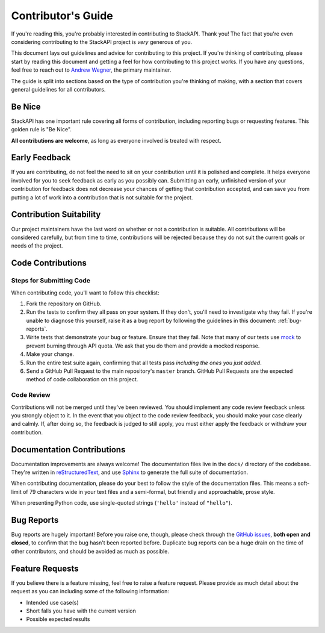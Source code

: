 .. _contributing:

Contributor's Guide
===================

If you're reading this, you're probably interested in contributing to StackAPI.
Thank you! The fact that you're even considering
contributing to the StackAPI project is *very* generous of you.

This document lays out guidelines and advice for contributing to this project.
If you're thinking of contributing, please start by reading this document and
getting a feel for how contributing to this project works. If you have any
questions, feel free to reach out to `Andrew Wegner`_, the primary maintainer.

.. _Andrew Wegner: https://github.com/AWegnerGitHub/stackapi/issues

The guide is split into sections based on the type of contribution you're
thinking of making, with a section that covers general guidelines for all
contributors.

Be Nice
----------

StackAPI has one important rule covering all forms of contribution,
including reporting bugs or requesting features. This golden rule is
"Be Nice".

**All contributions are welcome**, as long as
everyone involved is treated with respect.

.. _early-feedback:

Early Feedback
------------------

If you are contributing, do not feel the need to sit on your contribution until
it is polished and complete. It helps everyone involved for you to
seek feedback as early as you possibly can. Submitting an early, unfinished
version of your contribution for feedback does not decrease your chances of
getting that contribution accepted, and can save you from putting a lot of work
into a contribution that is not suitable for the project.

Contribution Suitability
------------------------

Our project maintainers have the last word on whether or not a contribution is
suitable. All contributions will be considered carefully, but from
time to time, contributions will be rejected because they do not suit the
current goals or needs of the project.

Code Contributions
------------------

Steps for Submitting Code
~~~~~~~~~~~~~~~~~~~~~~~~~

When contributing code, you'll want to follow this checklist:

1. Fork the repository on GitHub.
2. Run the tests to confirm they all pass on your system. If they don't, you'll
   need to investigate why they fail. If you're unable to diagnose this
   yourself, raise it as a bug report by following the guidelines in this
   document: :ref:`bug-reports`.
3. Write tests that demonstrate your bug or feature. Ensure that they fail.
   Note that many of our tests use `mock`_ to prevent burning through API
   quota. We ask that you do them and provide a mocked response.
4. Make your change.
5. Run the entire test suite again, confirming that all tests pass *including
   the ones you just added*.
6. Send a GitHub Pull Request to the main repository's ``master`` branch.
   GitHub Pull Requests are the expected method of code collaboration on this
   project.

.. _mock: https://pypi.python.org/pypi/mock

Code Review
~~~~~~~~~~~

Contributions will not be merged until they've been reviewed. You should
implement any code review feedback unless you strongly object to it. In the
event that you object to the code review feedback, you should make your case
clearly and calmly. If, after doing so, the feedback is judged to still apply,
you must either apply the feedback or withdraw your contribution.

Documentation Contributions
---------------------------

Documentation improvements are always welcome! The documentation files live in
the ``docs/`` directory of the codebase. They're written in
`reStructuredText`_, and use `Sphinx`_ to generate the full suite of
documentation.

When contributing documentation, please do your best to follow the style of the
documentation files. This means a soft-limit of 79 characters wide in your text
files and a semi-formal, but friendly and approachable, prose style.

When presenting Python code, use single-quoted strings (``'hello'`` instead of
``"hello"``).

.. _reStructuredText: http://docutils.sourceforge.net/rst.html
.. _Sphinx: http://sphinx-doc.org/index.html


.. _bug-reports:

Bug Reports
-----------

Bug reports are hugely important! Before you raise one, though, please check
through the `GitHub issues`_, **both open and closed**, to confirm that the bug
hasn't been reported before. Duplicate bug reports can be a huge drain on the
time of other contributors, and should be avoided as much as possible.

.. _GitHub issues: https://github.com/awegnergithub/stackapi/issues


Feature Requests
----------------

If you believe there is a feature missing, feel free to raise a feature
request. Please provide as much detail about the request as you can including
some of the following information:

- Intended use case(s)
- Short falls you have with the current version
- Possible expected results

